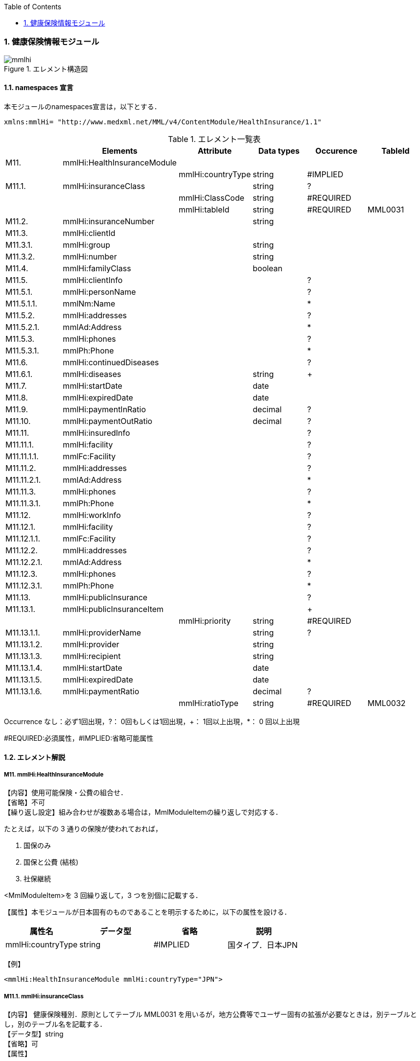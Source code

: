 :Author: Shinji KOBAYASHI
:Email: skoba@moss.gr.jp
:toc: right
:toclevels: 2
:pagenums:
:numberd:
:sectnums:
:imagesdir: ./figures
:linkcss:

=== 健康保険情報モジュール
.エレメント構造図
image::mmlhi.jpg[]

==== namespaces 宣言
本モジュールのnamespaces宣言は，以下とする．
[source, xml]
xmlns:mmlHi= "http://www.medxml.net/MML/v4/ContentModule/HealthInsurance/1.1"

.エレメント一覧表
[options="header"]
|=====
| |Elements|Attribute|Data types|Occurence|TableId
|M11.|mmlHi:HealthInsuranceModule| | | |
| | |mmlHi:countryType|string|#IMPLIED|
|M11.1.|mmlHi:insuranceClass| |string|?|
| | |mmlHi:ClassCode|string|#REQUIRED|
| | |mmlHi:tableId|string|#REQUIRED|MML0031
|M11.2.|mmlHi:insuranceNumber| |string| |
|M11.3.|mmlHi:clientId| | | |
|M11.3.1.|mmlHi:group| |string| |
|M11.3.2.|mmlHi:number| |string| |
|M11.4.|mmlHi:familyClass| |boolean| |
|M11.5.|mmlHi:clientInfo| | |?|
|M11.5.1.|mmlHi:personName| | |?|
|M11.5.1.1.|mmlNm:Name| | |*|
|M11.5.2.|mmlHi:addresses| | |?|
|M11.5.2.1.|mmlAd:Address| | |*|
|M11.5.3.|mmlHi:phones| | |?|
|M11.5.3.1.|mmlPh:Phone| | |*|
|M11.6.|mmlHi:continuedDiseases| | |?|
|M11.6.1.|mmlHi:diseases| |string|+|
|M11.7.|mmlHi:startDate| |date| |
|M11.8.|mmlHi:expiredDate| |date| |
|M11.9.|mmlHi:paymentInRatio| |decimal|?|
|M11.10.|mmlHi:paymentOutRatio| |decimal|?|
|M11.11.|mmlHi:insuredInfo| | |?|
|M11.11.1.|mmlHi:facility| | |?|
|M11.11.1.1.|mmlFc:Facility| | |?|
|M11.11.2.|mmlHi:addresses| | |?|
|M11.11.2.1.|mmlAd:Address| | |*|
|M11.11.3.|mmlHi:phones| | |?|
|M11.11.3.1.|mmlPh:Phone| | |*|
|M11.12.|mmlHi:workInfo| | |?|
|M11.12.1.|mmlHi:facility| | |?|
|M11.12.1.1.|mmlFc:Facility| | |?|
|M11.12.2.|mmlHi:addresses| | |?|
|M11.12.2.1.|mmlAd:Address| | |*|
|M11.12.3.|mmlHi:phones| | |?|
|M11.12.3.1.|mmlPh:Phone| | |*|
|M11.13.|mmlHi:publicInsurance| | |?|
|M11.13.1.|mmlHi:publicInsuranceItem| | |+|
| | |mmlHi:priority|string|#REQUIRED|
|M11.13.1.1.|mmlHi:providerName| |string|?|
|M11.13.1.2.|mmlHi:provider| |string| |
|M11.13.1.3.|mmlHi:recipient| |string| |
|M11.13.1.4.|mmlHi:startDate| |date| |
|M11.13.1.5.|mmlHi:expiredDate| |date| |
|M11.13.1.6.|mmlHi:paymentRatio| |decimal|?|
| | |mmlHi:ratioType|string|#REQUIRED|MML0032
|=====
Occurrence なし：必ず1回出現，?： 0回もしくは1回出現，+： 1回以上出現，*： 0 回以上出現

#REQUIRED:必須属性，#IMPLIED:省略可能属性

==== エレメント解説
===== M11. mmlHi:HealthInsuranceModule
【内容】使用可能保険・公費の組合せ． +
【省略】不可 +
【繰り返し設定】組み合わせが複数ある場合は，MmlModuleItemの繰り返しで対応する．

たとえば，以下の 3 通りの保険が使われておれば，

. 国保のみ
. 国保と公費 (結核)
. 社保継続

<MmlModuleItem>を 3 回繰り返して，3 つを別個に記載する．

【属性】本モジュールが日本固有のものであることを明示するために，以下の属性を設ける．
[options="header"]
|=====
|属性名|データ型|省略|説明
|mmlHi:countryType|string|#IMPLIED|国タイプ．日本JPN
|=====
【例】
[source, xml]
<mmlHi:HealthInsuranceModule mmlHi:countryType="JPN">

===== M11.1. mmlHi:insuranceClass
【内容】 健康保険種別．原則としてテーブル MML0031 を用いるが，地方公費等でユーザー固有の拡張が必要なときは，別テーブルとし，別のテーブル名を記載する． +
【データ型】string +
【省略】可 +
【属性】
[options="header"]
|=====
|属性名|データ型|省略|使用テーブル
|mmlHi:ClassCode|string|#REQUIRED|
|mmlHi:tableId|string|#REQUIRED|MML0031
|=====

【例】
[source, xml]
 <mmlHi:insuranceClass mmlHi:ClassCode="00" mmlHi:tableId="MML0031">国保</mmlHi:insuranceClass>

===== M11.2. mmlHi:insuranceNumber
【内容】健康保険者番号 +
【データ型】string +
【省略】不可 +
【例】
[source, xml]
<mmlHi:insuranceNumber>8001</mmlHi:insuranceNumber>

===== M11.3. mmlHi:clientId
【内容】被保険者情報 +
【省略】不可

===== M11.3.1. mmlHi:group
【内容】被保険者記号 +
【データ型】string +
【省略】不可

===== M11.3.2. mmlHi:number
【内容】被保険者番号 +
【データ型】string +
【省略】不可 +
【例】
[source, xml]
<mmlHi:clientId>
  <mmlHi:group>宮市みへし</mmlHi:group>
  <mmlHi:number>421</mmlHi:number>
</mmlHi:clientId>

===== M11.4. mmlHi:familyClass
【内容】本人家族区分．true：本人，false：家族 +
【データ型】boolean +
【省略】不可 +
【例】本人
[source, xml]
<mmlHi:familyClass>true</mmlHi:familyClass>

【例】家族
[source, xml]
<mmlHi:familyClass>false</mmlHi:familyClass>

===== M11.5. mmlHi:clientInfo
【内容】被保険者情報 +
【省略】可

===== M11.5.1. mmlHi:personName
【内容】下記の被保険者氏名を入れる親エレメント +
【省略】可.

===== M11.5.1.1. mmlNm:Name
【内容】氏名．構造は MML 共通形式 (人名表現形式参照) +
【省略】可 +
【繰り返し設定】繰り返しあり．表記法が複数あれば繰り返す．

===== M11.5.2. mmlHi:addresses
【内容】下記の被保険住所を入れる親エレメント +
【省略】可

===== M11.5.2.1. mmlAd:Address
【内容】住所．構造は MML 共通形式 (住所表現形式参照) +
【省略】可 +
【繰り返し設定】繰り返しあり．住所の種類あるいは，表記法が複数あれば繰り返す．

===== M11.5.3. mmlHi:phones
【内容】下記の被保険電話番号を入れる親エレメント +
【省略】可

===== M11.5.3.1. mmlPh:Phone
【内容】電話番号．構造は MML 共通形式 (電話番号表現形式参照) +
【省略】可 +
【繰り返し設定】繰り返しあり．電話番号が複数あれば繰り返す．

===== M11.6. mmlHi:continuedDiseases
【内容】継続疾患情報 +
【省略】省略可

===== M11.6.1. mmlHi:diseases
【内容】継続適応疾患名 +
【データ型】string +
【省略】不可 +
【繰り返し設定】繰り返しあり．継続疾患が複数あれば繰り返す． +
【例】糖尿病と高血圧
[source, xml]
<mmlHi:continuedDiseases>
  <mmlHi:diseases>diabetes mellitus</mmlHi:diseases>
  <mmlHi:diseases>hypertension</mmlHi:diseases>
</mmlHi:continuedDiseases>

===== M11.6.7. mmlHi:startDate
【内容】開始日 (交付年月日) +
【データ型】date 書式：CCYY-MM-DD +
【省略】不可 +
【例】
[source, xml]
<mmlHi:startDate>1995-04-01</mmlHi:startDate>

===== M11.8. mmlHi:expiredDate
【内容】有効期限 +
【データ型】date 書式：CCYY-MM-DD +
【省略】不可 +
【例】
[source, xml]
<mmlHi:expiredDate>1999-09-30</mmlHi:expiredDate>

===== M11.9. mmlHi:paymentInRatio
【内容】入院時の負担率．0[.0][0]_1[.0][0] (例：3 割負担ならば 0.3) +
【データ型】decimal +
【省略】省略可 +
【例】負担率 2 割．
[source, xml]
<mmlHi:paymentInRatio>0.2</mmlHi:paymentInRatio>

===== M11.10. mmlHi:paymentOutRatio
【内容】外来時の負担率．0[.0][0]_1[.0][0] (例：3 割負担ならば 0.3) +
【データ型】decimal +
【省略】省略可 +
【例】負担率 2 割．
[source, xml]
<mmlHi:paymentOutRatio>0.2</mmlHi:paymentOutRatio>

===== M11.11. mmlHi:insuredInfo
【内容】保険者情報 +
【省略】可

===== M11.11.1. mmlHi:facility
【内容】下記の保険者情報を入れる親エレメント +
【省略】可.

===== M11.11.1.1. mmlFc:Facility
【内容】施設情報．構造は MML 共通形式 (施設情報表現形式参照) +
【省略】可

===== M11.11.2. mmlHi:addresses
【内容】下記の保険者住所を入れる親エレメント +
【省略】可

===== M11.11.2.1. mmlAd:Address
【内容】住所．構造は MML 共通形式 (住所表現形式参照) +
【省略】可 +
【繰り返し設定】繰り返しあり．住所の種類あるいは，表記法が複数あれば繰り返す．

===== M11.11.3. mmlHi:phones
【内容】下記の保険者電話番号を入れる親エレメント +
【省略】可

===== M11.11.3.1. mmlPh:Phone
【内容】電話番号．構造は MML 共通形式 (電話番号表現形式参照) +
【省略】可 +
【繰り返し設定】繰り返しあり．電話番号が複数あれば繰り返す．

===== M11.12 mmlHi:workInfo
【内容】被保険者の所属する事業所情報 +
【省略】可

===== M11.12.1. mmlHi:facility
【内容】下記の事業所情報を入れる親エレメント +
【省略】可.

===== M11.12.1.1. mmlFc:Facility
【内容】施設情報．構造は MML 共通形式 (施設情報表現形式参照) +
【省略】可

===== M11.12.2. mmlHi:addresses
【内容】下記の事業所住所を入れる親エレメント +
【省略】可

===== M11.12.2.1. mmlAd:Address
【内容】住所．構造は MML 共通形式 (住所表現形式参照) +
【省略】可 +
【繰り返し設定】繰り返しあり．住所の種類あるいは，表記法が複数あれば繰り返す．

===== M11.12.3. mmlHi:phones
【内容】下記の事業所電話番号を入れる親エレメント +
【省略】可

===== M11.12.3.1. mmlPh:Phone
【内容】電話番号．構造は MML 共通形式 (電話番号表現形式参照) +
【省略】可 +
【繰り返し設定】繰り返しあり．電話番号が複数あれば繰り返す．

===== M11.13. mmlHi:publicInsurance
【内容】公費負担医療情報 +
【省略】省略可

===== M11.13.1. mmlHi:publicInsuranceItem
【内容】公費負担 +
【省略】不可 +
【繰り返し設定】繰り返しあり．公費が複数あれば繰り返す． +
【属性】
[options="header"]
|=====
|属性名|データ型|省略|説明
|mmlHi:priority|string|#REQUIRED|複数公費の優先順位 +
1から始まる整数
|=====
【例】
[source, xml]
<mmlHi:publicInsuranceItem mmlHi:priority="1">

===== M11.13.1.1. mmlHi:providerName
【内容】公費負担名称 +
【データ型】string +
【省略】可

===== M11.13.1.2. mmlHi:provider
【内容】負担者番号 +
【データ型】string +
【省略】不可

===== M11.13.1.3. mmlHi:recipient
【内容】受給者番号 +
【データ型】string +
【省略】不可

===== M11.13.1.4. mmlHi:startDate
【内容】開始日 +
【データ型】date +
【省略】不可

===== M11.13.1.5. mmlHi:expiredDate
【内容】有効期限 +
【データ型】date +
【省略】不可

===== M11.13.1.6. mmlHi:paymentRatio
【内容】負担率または負担金 +
【データ型】decimal +
【省略】可 +
【属性】
[options="header"]
|=====
|属性名|データ型|省略|使用テーブル|説明
|mmlHi:ratioType|String|#REQUIRED|MML0032|負担率または負担金
|=====
【例】 +
負担が定額 10,000 円の場合
[source, xml]
<mmlHi:paymentRatio mmlHi:ratioType="fix">10000</mmlHi:paymentRatio>

負担が比率 5 %の場合
[source, xml]
<mmlHi:paymentRatio mmlHi:ratioType="ratio">0.05</mmlHi:paymentRatio>

【例】
[source, xml]
<mmlHi:publicInsurance>
  <mmlHi:publicInsuranceItem mmlHi:priority="1">
    <mmlHi:providerName>公費</mmlHi:providerName>
    <mmlHi:provider>15450034</mmlHi:provider>
    <mmlHi:recipient>0009043</mmlHi:recipient>
    <mmlHi:startDate>1997-09-30</mmlHi:startDate>
    <mmlHi:expiredDate>1999-09-30</mmlHi:expiredDate>
    <mmlHi:paymentRatio mmlHi:ratioType="fix">10000</mmlHi:paymentRatio>
  </mmlHi:publicInsuranceItem>
</mmlHi:publicInsurance>
